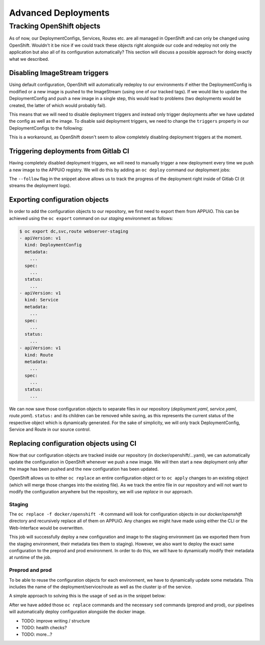 Advanced Deployments
====================

Tracking OpenShift objects
--------------------------

As of now, our DeploymentConfigs, Services, Routes etc. are all managed in OpenShift and can only be changed using OpenShift. Wouldn't it be nice if we could track these objects right alongside our code and redeploy not only the application but also all of its configuration automatically? This section will discuss a possible approach for doing exactly what we described.


Disabling ImageStream triggers
^^^^^^^^^^^^^^^^^^^^^^^^^^^^^^

Using default configuration, OpenShift will automatically redeploy to our environments if either the DeploymentConfig is modified or a new image is pushed to the ImageStream (using one of our tracked tags). If we would like to update the DeploymentConfig and push a new image in a single step, this would lead to problems (two deployments would be created, the latter of which would probably fail).

This means that we will need to disable deployment triggers and instead only trigger deployments after we have updated the config as well as the image. To disable said deployment triggers, we need to change the ``triggers`` property in our DeploymentConfigs to the following:

.. code-block:: yaml
    :caption: DC for webserver-staging
    :linenos:
    :emphasize-lines: 5

    triggers:
      -
        type: ImageChange
        imageChangeParams:
          automatic: false
          containerNames:
            - webserver-staging
          from:
            kind: ImageStreamTag
            namespace: vshn-demoapp1c
            name: 'webserver:latest'

This is a workaround, as OpenShift doesn't seem to allow completely disabling deployment triggers at the moment.


Triggering deployments from Gitlab CI
^^^^^^^^^^^^^^^^^^^^^^^^^^^^^^^^^^^^^

Having completely disabled deployment triggers, we will need to manually trigger a new deployment every time we push a new image to the APPUiO registry. We will do this by adding an ``oc deploy`` command our deployment jobs:

.. code-block:: yaml
    :caption: .gitlab-ci.yml
    :linenos:
    :emphasize-lines: 18

    build-staging:
      environment: webserver-staging
      stage: deploy-staging
      image: appuio/gitlab-runner-oc:$OC_VERSION
      services:
        - docker:dind
      script:
        # login to the service account to get access to the internal registry
        - oc login $KUBE_URL --token=$KUBE_TOKEN
        - docker login -u serviceaccount -p `oc whoami -t` $OC_REGISTRY_URL
        # build the docker image and tag it as latest
        # use the current latest image as a caching source
        - docker pull $OC_REGISTRY_IMAGE:latest
        - docker build --cache-from $OC_REGISTRY_IMAGE:latest -t $OC_REGISTRY_IMAGE:latest .
        # push the image to the internal registry
        - docker push $OC_REGISTRY_IMAGE:latest
        # trigger a deployment
        - oc deploy webserver-staging --latest --follow
      only:
        - master
      except:
        - tags

The ``--follow`` flag in the snippet above allows us to track the progress of the deployment right inside of Gitlab CI (it streams the deployment logs).


Exporting configuration objects
^^^^^^^^^^^^^^^^^^^^^^^^^^^^^^^

In order to add the configuration objects to our repository, we first need to export them from APPUiO. This can be achieved using the ``oc export`` command on our *staging* environment as follows:

.. code-block:: yaml

    $ oc export dc,svc,route webserver-staging
    - apiVersion: v1
      kind: DeploymentConfig
      metadata:
        ...
      spec:
        ...
      status:
        ...
    - apiVersion: v1
      kind: Service
      metadata:
        ...
      spec:
        ...
      status:
        ...
    - apiVersion: v1
      kind: Route
      metadata:
        ...
      spec:
        ...
      status:
        ...

We can now save those configuration objects to separate files in our repository (*deployment.yaml*, *service.yaml*, *route.yaml*). ``status:`` and its children can be removed while saving, as this represents the current status of the respective object which is dynamically generated. For the sake of simplicity, we will only track DeploymentConfig, Service and Route in our source control.


Replacing configuration objects using CI
^^^^^^^^^^^^^^^^^^^^^^^^^^^^^^^^^^^^^^^^

Now that our configuration objects are tracked inside our repository (in docker/openshift/...yaml), we can automatically update the configuration in OpenShift whenever we push a new image. We will then start a new deployment only after the image has been pushed and the new configuration has been updated.

OpenShift allows us to either ``oc replace`` an entire configuration object or to ``oc apply`` changes to an existing object (which will merge those changes into the existing file). As we track the entire file in our repository and will not want to modify the configuration anywhere but the repository, we will use *replace* in our approach.


Staging
"""""""

.. code-block:: yaml
    :caption: .gitlab-ci.yml
    :linenos:
    :emphasize-lines: 16

    build-staging:
      environment: webserver-staging
      stage: deploy-staging
      image: appuio/gitlab-runner-oc:$OC_VERSION
      services:
        - docker:dind
      script:
        # login to the service account to get access to the internal registry
        - oc login $KUBE_URL --token=$KUBE_TOKEN
        - docker login -u serviceaccount -p `oc whoami -t` $OC_REGISTRY_URL
        # build the docker image and tag it as latest
        # use the current latest image as a caching source
        - docker pull $OC_REGISTRY_IMAGE:latest
        - docker build --cache-from $OC_REGISTRY_IMAGE:latest -t $OC_REGISTRY_IMAGE:latest .
        # update the configuration in OpenShift
        - oc replace -f docker/openshift -R
        # push the image to the internal registry
        - docker push $OC_REGISTRY_IMAGE:latest
        # trigger a deployment
        - oc deploy webserver-staging --latest --follow
      only:
        - master
      except:
        - tags

The ``oc replace -f docker/openshift -R`` command will look for configuration objects in our *docker/openshift* directory and recursively replace all of them on APPUiO. Any changes we might have made using either the CLI or the Web-Interface would be overwritten.

This job will successfully deploy a new configuration and image to the staging environment (as we exported them from the staging environment, their metadata ties them to staging). However, we also want to deploy the exact same configuration to the preprod and prod environment. In order to do this, we will have to dynamically modify their metadata at runtime of the job.


Preprod and prod
""""""""""""""""

To be able to reuse the configuration objects for each environment, we have to dynamically update some metadata. This includes the name of the deployment/service/route as well as the cluster ip of the service.

A simple approach to solving this is the usage of ``sed`` as in the snippet below:

.. code-block:: yaml
    :caption: .gitlab-ci.yml
    :linenos:
    :emphasize-lines: 22-24

    variables:
      CLUSTER_IP_STAGING: 172.30.215.173
      CLUSTER_IP_PREPROD: 172.30.29.25
      CLUSTER_IP_PROD: 172.30.31.200
      ...
      
    build-preprod:
      environment: webserver-preprod
      stage: deploy-preprod
      image: appuio/gitlab-runner-oc:$OC_VERSION
      services:
        - docker:dind
      script:
        # login to the service account to get access to the internal registry
        - oc login $KUBE_URL --token=$KUBE_TOKEN
        - docker login -u serviceaccount -p `oc whoami -t` $OC_REGISTRY_URL
        # build the docker image and tag it as stable
        # use the current latest image as a caching source
        - docker pull $OC_REGISTRY_IMAGE:latest
        - docker build --cache-from $OC_REGISTRY_IMAGE:latest -t $OC_REGISTRY_IMAGE:stable .
        # update the configuration in OpenShift
        - sed -i 's;webserver-staging;webserver-preprod;g' docker/openshift/*
        - sed -i 's;webserver:latest;webserver:stable;g' docker/openshift/*
        - sed -i 's;'$CLUSTER_IP_STAGING';'$CLUSTER_IP_PREPROD';g' docker/openshift/*
        - oc replace -f docker/openshift -R
        # push the image to the internal registry
        - docker push $OC_REGISTRY_IMAGE:stable
        # trigger a deployment
        - oc deploy webserver-preprod --latest --follow
      only:
        - tags

After we have added those ``oc replace`` commands and the necessary ``sed`` commands (preprod and prod), our pipelines will automatically deploy configuration alongside the docker image.

* TODO: improve writing / structure
* TODO: health checks?
* TODO: more...?

